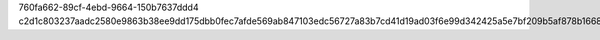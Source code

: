 760fa662-89cf-4ebd-9664-150b7637ddd4
c2d1c803237aadc2580e9863b38ee9dd175dbb0fec7afde569ab847103edc56727a83b7cd41d19ad03f6e99d342425a5e7bf209b5af878b1668661d7096f6651
